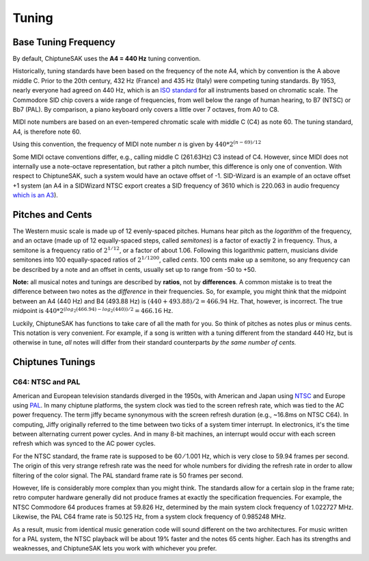 ======
Tuning
======

Base Tuning Frequency
---------------------

By default, ChiptuneSAK uses the **A4 = 440 Hz** tuning convention.

Historically, tuning standards have been based on the frequency of the note A4, which by convention is the A above middle C. Prior to the 20th century, 432 Hz (France) and 435 Hz (Italy) were competing tuning standards. By 1953, nearly everyone had agreed on 440 Hz, which is an `ISO standard <https://www.iso.org/standard/3601.html>`_ for all instruments based on chromatic scale. The Commodore SID chip covers a wide range of frequencies, from well below the range of human hearing, to B7 (NTSC) or Bb7 (PAL). By comparison, a piano keyboard only covers a little over 7 octaves, from A0 to C8.

MIDI note numbers are based on an even-tempered chromatic scale with middle C (C4) as note 60. The tuning standard, A4, is therefore note 60.

Using this convention, the frequency of MIDI note number *n* is given by :math:`440*2^{(n - 69)/12}`

Some MIDI octave conventions differ, e.g., calling middle C (261.63Hz) C3 instead of C4.  However, since MIDI does not internally use a note-octave representation, but rather a pitch number, this difference is only one of convention. With respect to ChiptuneSAK, such a system would have an octave offset of -1.  SID-Wizard is an example of an octave offset +1 system (an A4 in a SIDWizard NTSC export creates a SID frequency of 3610 which is 220.063 in audio frequency `which is an A3 <https://www.colincrawley.com/midi-note-to-audio-frequency-calculator/>`_).

Pitches and Cents
-----------------

The Western music scale is made up of 12 evenly-spaced pitches. Humans hear pitch as the *logarithm* of the frequency, and an octave (made up of 12 equally-spaced steps, called *semitones*) is a factor of exactly 2 in frequency. Thus, a semitone is a frequency ratio of :math:`2^{1/12}`, or a factor of about 1.06.  Following this logarithmic pattern, musicians divide semitones into 100 equally-spaced ratios of :math:`2^{1/1200}`, called *cents*.  100 cents make up a semitone, so any frequency can be described by a note and an offset in cents, usually set up to range from -50 to +50.

**Note:** all musical notes and tunings are described by **ratios**, not by **differences**. A common mistake is to treat the difference between two notes as the *difference* in their frequencies. So, for example, you might think that the midpoint between an A4 (440 Hz) and B4 (493.88 Hz) is  :math:`(440 + 493.88) / 2 = 466.94` Hz. That, however, is incorrect.  The true midpoint is :math:`440 * 2^{(log_2(466.94) - log_2(440)) / 2} = 466.16` Hz.

Luckily, ChiptuneSAK has functions to take care of all the math for you.  So think of pitches as notes plus or minus cents.  This notation is very convenient.  For example, if a song is written with a tuning different from the standard 440 Hz, but is otherwise in tune, *all* notes will differ from their standard counterparts *by the same number of cents.*


Chiptunes Tunings
-----------------

C64: NTSC and PAL
+++++++++++++++++

American and European television standards diverged in the 1950s, with American and Japan using `NTSC <https://en.wikipedia.org/wiki/NTSC>`_ and Europe using `PAL <https://en.wikipedia.org/wiki/PAL>`_. In many chiptune platforms, the system clock was tied to the screen refresh rate, which was tied to the AC power frequency.  The term jiffy became synonymous with the screen refresh duration (e.g., ~16.8ms on NTSC C64).  In computing, Jiffy originally referred to the time between two ticks of a system timer interrupt.  In electronics, it's the time between alternating current power cycles.  And in many 8-bit machines, an interrupt would occur with
each screen refresh which was synced to the AC power cycles.

For the NTSC standard, the frame rate is supposed to be 60 ⁄ 1.001 Hz, which is very close to 59.94 frames per second. The origin of this very strange refresh rate was the need for whole numbers for dividing the refresh rate in order to allow filtering of the color signal. The PAL standard frame rate is 50 frames per second.

However, life is considerably more complex than you might think.  The standards allow for a certain slop in the frame rate; retro computer hardware generally did not produce frames at exactly the specification frequencies.  For example, the NTSC Commodore 64 produces frames at 59.826 Hz, determined by the main system clock frequency of 1.022727 MHz. Likewise, the PAL C64 frame rate is 50.125 Hz, from a system clock frequency of 0.985248 MHz.

As a result, music from identical music generation code will sound different on the two architectures. For music written for a PAL system, the NTSC playback will be about 19% faster and the notes 65 cents higher.  Each has its strengths and weaknesses, and ChiptuneSAK lets you work with whichever you prefer.
